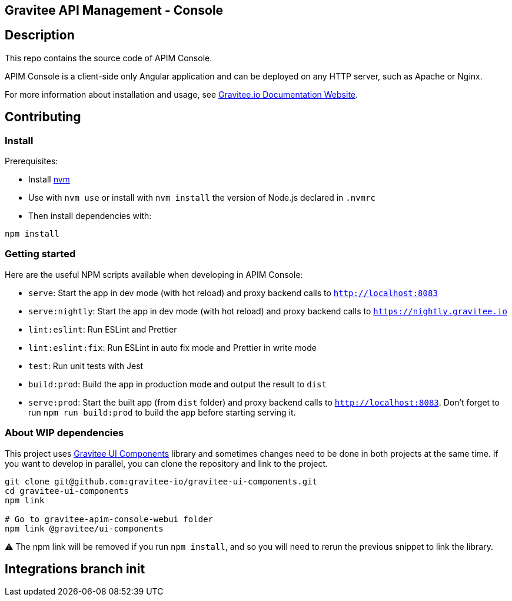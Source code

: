== Gravitee API Management - Console

== Description

This repo contains the source code of APIM Console.

APIM Console is a client-side only Angular application and can be deployed on any HTTP server, such as Apache or Nginx.

For more information about installation and usage, see https://documentation.gravitee.io/apim/getting-started/install-guides[Gravitee.io Documentation Website].

== Contributing

=== Install

Prerequisites:

- Install https://github.com/nvm-sh/nvm[nvm]
- Use with `nvm use` or install with `nvm install` the version of Node.js declared in `.nvmrc`

- Then install dependencies with:
[source,bash]
----
npm install
----

=== Getting started

Here are the useful NPM scripts available when developing in APIM Console:

 - `serve`: Start the app in dev mode (with hot reload) and proxy backend calls to `http://localhost:8083`
 - `serve:nightly`: Start the app in dev mode (with hot reload) and proxy backend calls to `https://nightly.gravitee.io`
 - `lint:eslint`: Run ESLint and Prettier
 - `lint:eslint:fix`: Run ESLint in auto fix mode and Prettier in write mode
 - `test`: Run unit tests with Jest
 - `build:prod`: Build the app in production mode and output the result to `dist`
 - `serve:prod`: Start the built app (from `dist` folder) and proxy backend calls to `http://localhost:8083`. Don't forget to run `npm run build:prod` to build the app before starting serving it.


=== About WIP dependencies

This project uses https://github.com/gravitee-io/gravitee-ui-components[Gravitee UI Components] library and sometimes changes need to be done in both projects at the same time. If you want to develop in parallel, you can clone the repository and link to the project.

[source,bash]
----
git clone git@github.com:gravitee-io/gravitee-ui-components.git
cd gravitee-ui-components
npm link

# Go to gravitee-apim-console-webui folder
npm link @gravitee/ui-components
----

⚠️ The npm link will be removed if you run `npm install`, and so you will need to rerun the previous snippet to link the library.

== Integrations branch init
